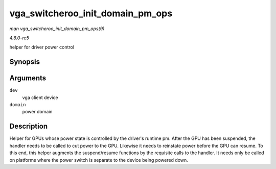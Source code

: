 .. -*- coding: utf-8; mode: rst -*-

.. _API-vga-switcheroo-init-domain-pm-ops:

=================================
vga_switcheroo_init_domain_pm_ops
=================================

*man vga_switcheroo_init_domain_pm_ops(9)*

*4.6.0-rc5*

helper for driver power control


Synopsis
========

.. c:function:: int vga_switcheroo_init_domain_pm_ops( struct device * dev, struct dev_pm_domain * domain )

Arguments
=========

``dev``
    vga client device

``domain``
    power domain


Description
===========

Helper for GPUs whose power state is controlled by the driver's runtime
pm. After the GPU has been suspended, the handler needs to be called to
cut power to the GPU. Likewise it needs to reinstate power before the
GPU can resume. To this end, this helper augments the suspend/resume
functions by the requisite calls to the handler. It needs only be called
on platforms where the power switch is separate to the device being
powered down.


.. ------------------------------------------------------------------------------
.. This file was automatically converted from DocBook-XML with the dbxml
.. library (https://github.com/return42/sphkerneldoc). The origin XML comes
.. from the linux kernel, refer to:
..
.. * https://github.com/torvalds/linux/tree/master/Documentation/DocBook
.. ------------------------------------------------------------------------------
